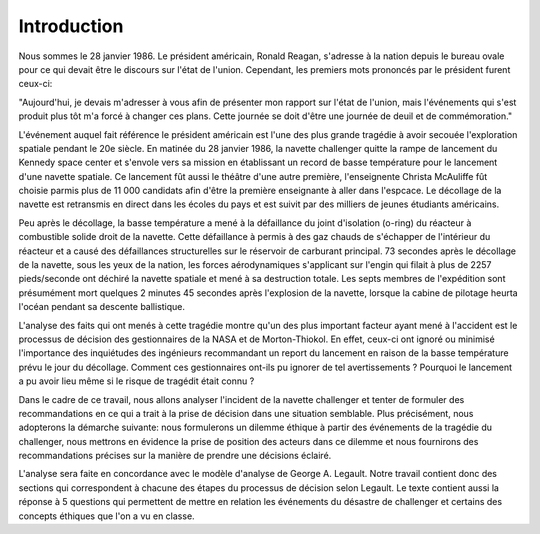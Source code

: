 Introduction
================================================================================
Nous sommes le 28 janvier 1986. Le président américain, Ronald Reagan, s'adresse
à la nation depuis le bureau ovale pour ce qui devait être le discours sur 
l'état de l'union. Cependant, les premiers mots prononcés par le président 
furent ceux-ci:

"Aujourd'hui, je devais m'adresser à vous afin de présenter mon rapport sur
l'état de l'union, mais l'événements qui s'est produit plus tôt m'a forcé à
changer ces plans. Cette journée se doit d'être une journée de deuil et de
commémoration."

L'événement auquel fait référence le président américain est l'une des plus
grande tragédie à avoir secouée l'exploration spatiale pendant le 20e siècle.
En matinée du 28 janvier 1986, la navette challenger quitte la rampe de
lancement du Kennedy space center et s'envole vers sa mission en établissant un 
record de basse température pour le lancement d'une navette spatiale. Ce 
lancement fût aussi le théâtre d'une autre première, l'enseignente Christa 
McAuliffe fût choisie parmis plus de 11 000 candidats afin d'être la première
enseignante à aller dans l'espcace. Le décollage de la navette est retransmis en
direct dans les écoles du pays et est suivit par des milliers de jeunes 
étudiants américains. 

Peu après le décollage, la basse température a mené à la défaillance du joint
d'isolation (o-ring) du réacteur à combustible solide droit de la navette. Cette
défaillance à permis à des gaz chauds de s'échapper de l'intérieur du réacteur
et a causé des défaillances structurelles sur le réservoir de carburant 
principal. 73 secondes après le décollage de la navette, sous les yeux de la 
nation, les forces aérodynamiques s'applicant sur l'engin qui filait à plus de
2257 pieds/seconde ont déchiré la navette spatiale et mené à sa destruction
totale. Les septs membres de l'expédition sont présumément mort quelques 2 
minutes 45 secondes après l'explosion de la navette, lorsque la cabine de 
pilotage heurta l'océan pendant sa descente ballistique.  

L'analyse des faits qui ont menés à cette tragédie montre qu'un des plus 
important facteur ayant mené à l'accident est le processus de décision des
gestionnaires de la NASA et de Morton-Thiokol. En effet, ceux-ci ont ignoré ou
minimisé l'importance des inquiétudes des ingénieurs recommandant un report du
lancement en raison de la basse température prévu le jour du décollage. Comment
ces gestionnaires ont-ils pu ignorer de tel avertissements ? Pourquoi le lancement
a pu avoir lieu même si le risque de tragédit était connu ?

Dans le cadre de ce travail, nous allons analyser l'incident de la navette 
challenger et tenter de formuler des recommandations en ce qui a trait à la 
prise de décision dans une situation semblable. Plus précisément, nous 
adopterons la démarche suivante: nous formulerons un dilemme éthique à partir 
des événements de la tragédie du challenger, nous mettrons en évidence la prise
de position des acteurs dans ce dilemme et nous fournirons des recommandations
précises sur la manière de prendre une décisions éclairé. 

L'analyse sera faite en concordance avec le modèle d'analyse de George A. 
Legault. Notre travail contient donc des sections qui correspondent à chacune 
des étapes du processus de décision selon Legault. Le texte contient aussi la
réponse à 5 questions qui permettent de mettre en relation les événements du
désastre de challenger et certains des concepts éthiques que l'on a vu en 
classe.

